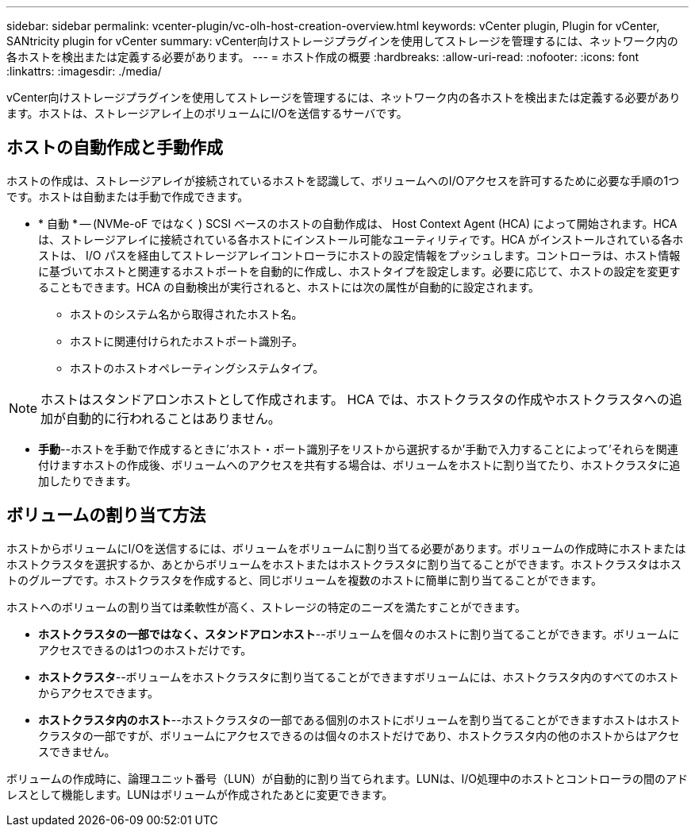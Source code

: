 ---
sidebar: sidebar 
permalink: vcenter-plugin/vc-olh-host-creation-overview.html 
keywords: vCenter plugin, Plugin for vCenter, SANtricity plugin for vCenter 
summary: vCenter向けストレージプラグインを使用してストレージを管理するには、ネットワーク内の各ホストを検出または定義する必要があります。 
---
= ホスト作成の概要
:hardbreaks:
:allow-uri-read: 
:nofooter: 
:icons: font
:linkattrs: 
:imagesdir: ./media/


[role="lead"]
vCenter向けストレージプラグインを使用してストレージを管理するには、ネットワーク内の各ホストを検出または定義する必要があります。ホストは、ストレージアレイ上のボリュームにI/Oを送信するサーバです。



== ホストの自動作成と手動作成

ホストの作成は、ストレージアレイが接続されているホストを認識して、ボリュームへのI/Oアクセスを許可するために必要な手順の1つです。ホストは自動または手動で作成できます。

* * 自動 * -- (NVMe-oF ではなく ) SCSI ベースのホストの自動作成は、 Host Context Agent (HCA) によって開始されます。HCA は、ストレージアレイに接続されている各ホストにインストール可能なユーティリティです。HCA がインストールされている各ホストは、 I/O パスを経由してストレージアレイコントローラにホストの設定情報をプッシュします。コントローラは、ホスト情報に基づいてホストと関連するホストポートを自動的に作成し、ホストタイプを設定します。必要に応じて、ホストの設定を変更することもできます。HCA の自動検出が実行されると、ホストには次の属性が自動的に設定されます。
+
** ホストのシステム名から取得されたホスト名。
** ホストに関連付けられたホストポート識別子。
** ホストのホストオペレーティングシステムタイプ。





NOTE: ホストはスタンドアロンホストとして作成されます。 HCA では、ホストクラスタの作成やホストクラスタへの追加が自動的に行われることはありません。

* *手動*--ホストを手動で作成するときに'ホスト・ポート識別子をリストから選択するか'手動で入力することによって'それらを関連付けますホストの作成後、ボリュームへのアクセスを共有する場合は、ボリュームをホストに割り当てたり、ホストクラスタに追加したりできます。




== ボリュームの割り当て方法

ホストからボリュームにI/Oを送信するには、ボリュームをボリュームに割り当てる必要があります。ボリュームの作成時にホストまたはホストクラスタを選択するか、あとからボリュームをホストまたはホストクラスタに割り当てることができます。ホストクラスタはホストのグループです。ホストクラスタを作成すると、同じボリュームを複数のホストに簡単に割り当てることができます。

ホストへのボリュームの割り当ては柔軟性が高く、ストレージの特定のニーズを満たすことができます。

* *ホストクラスタの一部ではなく、スタンドアロンホスト*--ボリュームを個々のホストに割り当てることができます。ボリュームにアクセスできるのは1つのホストだけです。
* *ホストクラスタ*--ボリュームをホストクラスタに割り当てることができますボリュームには、ホストクラスタ内のすべてのホストからアクセスできます。
* *ホストクラスタ内のホスト*--ホストクラスタの一部である個別のホストにボリュームを割り当てることができますホストはホストクラスタの一部ですが、ボリュームにアクセスできるのは個々のホストだけであり、ホストクラスタ内の他のホストからはアクセスできません。


ボリュームの作成時に、論理ユニット番号（LUN）が自動的に割り当てられます。LUNは、I/O処理中のホストとコントローラの間のアドレスとして機能します。LUNはボリュームが作成されたあとに変更できます。
